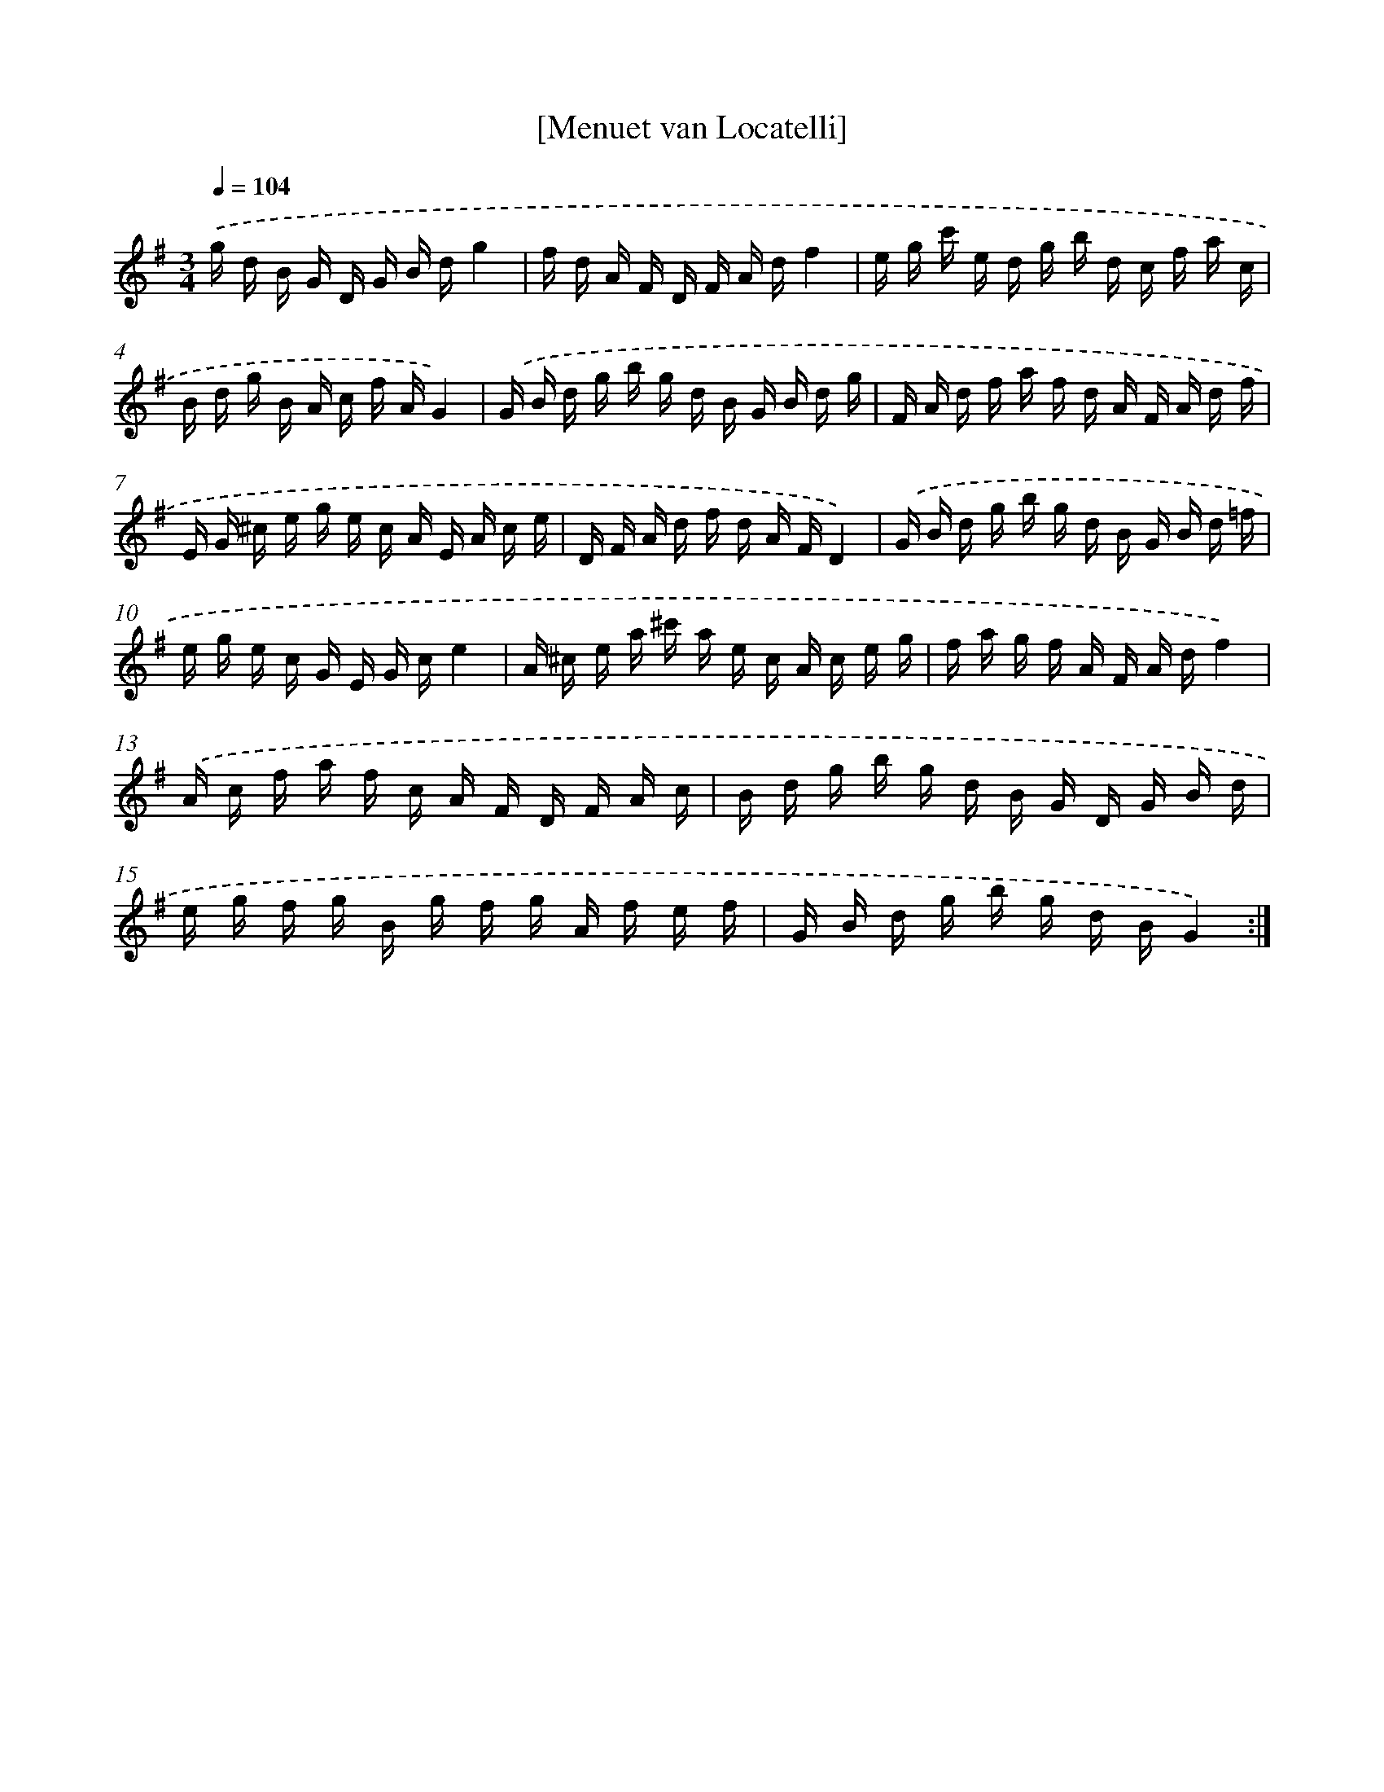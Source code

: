 X: 17545
T: [Menuet van Locatelli]
%%abc-version 2.0
%%abcx-abcm2ps-target-version 5.9.1 (29 Sep 2008)
%%abc-creator hum2abc beta
%%abcx-conversion-date 2018/11/01 14:38:14
%%humdrum-veritas 2210844052
%%humdrum-veritas-data 4014495253
%%continueall 1
%%barnumbers 0
L: 1/16
M: 3/4
Q: 1/4=104
K: G clef=treble
.('g d B G D G B dg4 |
f d A F D F A df4 |
e g c' e d g b d c f a c |
B d g B A c f AG4) |
.('G B d g b g d B G B d g |
F A d f a f d A F A d f |
E G ^c e g e c A E A c e |
D F A d f d A FD4) |
.('G B d g b g d B G B d =f |
e g e c G E G ce4 |
A ^c e a ^c' a e c A c e g |
f a g f A F A df4) |
.('A c f a f c A F D F A c |
B d g b g d B G D G B d |
e g f g B g f g A f e f |
G B d g b g d BG4) :|]
